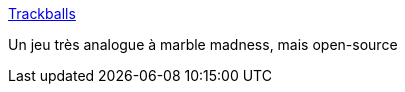 :jbake-type: post
:jbake-status: published
:jbake-title: Trackballs
:jbake-tags: freeware,software,jeu,windows,linux,_mois_mars,_année_2008
:jbake-date: 2008-03-30
:jbake-depth: ../
:jbake-uri: shaarli/1206883255000.adoc
:jbake-source: https://nicolas-delsaux.hd.free.fr/Shaarli?searchterm=http%3A%2F%2Ftrackballs.sourceforge.net%2Fdownload.shtml&searchtags=freeware+software+jeu+windows+linux+_mois_mars+_ann%C3%A9e_2008
:jbake-style: shaarli

http://trackballs.sourceforge.net/download.shtml[Trackballs]

Un jeu très analogue à marble madness, mais open-source
